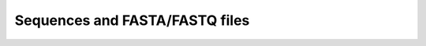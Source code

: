 .. _sequences:

*******************************
Sequences and FASTA/FASTQ files
*******************************
